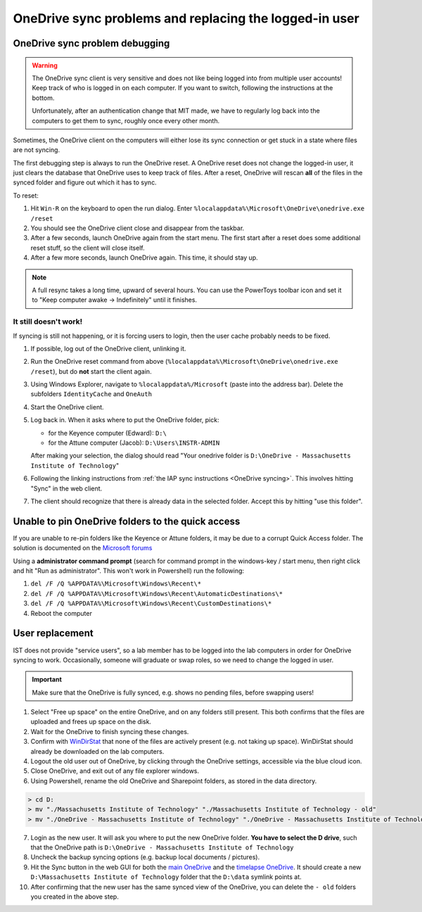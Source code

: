 
=======================================================
OneDrive sync problems and replacing the logged-in user
=======================================================

OneDrive sync problem debugging
-------------------------------

.. warning::

   The OneDrive sync client is very sensitive and does not like being logged into
   from multiple user accounts! Keep track of who is logged in on each computer.
   If you want to switch, following the instructions at the bottom.

   Unfortunately, after an authentication change that MIT made, we have to regularly
   log back into the computers to get them to sync, roughly once every other month.

Sometimes, the OneDrive client on the computers will either lose its sync connection or
get stuck in a state where files are not syncing.

The first debugging step is always to run the OneDrive reset. A OneDrive reset does not
change the logged-in user, it just clears the database that OneDrive uses to keep track of files.
After a reset, OneDrive will rescan **all** of the files in the synced folder and figure out which
it has to sync.

To reset:

1. Hit ``Win-R`` on the keyboard to open the run dialog. Enter ``%localappdata%\Microsoft\OneDrive\onedrive.exe /reset``
2. You should see the OneDrive client close and disappear from the taskbar.
3. After a few seconds, launch OneDrive again from the start menu. The first start after a reset does
   some additional reset stuff, so the client will close itself.
4. After a few more seconds, launch OneDrive again. This time, it should stay up.

.. note::

   A full resync takes a long time, upward of several hours. You can use the PowerToys toolbar
   icon and set it to "Keep computer awake -> Indefinitely" until it finishes.

It still doesn't work!
~~~~~~~~~~~~~~~~~~~~~~
If syncing is still not happening, or it is forcing users to login, then the user cache probably
needs to be fixed.

1. If possible, log out of the OneDrive client, unlinking it.
2. Run the OneDrive reset command from above (``%localappdata%\Microsoft\OneDrive\onedrive.exe /reset``), but do
   **not** start the client again.
3. Using Windows Explorer, navigate to ``%localappdata%/Microsoft`` (paste into the address bar). Delete the subfolders
   ``IdentityCache`` and ``OneAuth``
4. Start the OneDrive client.
5. Log back in. When it asks where to put the OneDrive folder, pick:
   
   - for the Keyence computer (Edward): ``D:\``
   - for the Attune computer (Jacob): ``D:\Users\INSTR-ADMIN``

   After making your selection, the dialog should read "Your onedrive folder is ``D:\OneDrive - Massachusetts Institute of Technology``"
6. Following the linking instructions from :ref:`the IAP sync instructions <OneDrive syncing>`. This involves hitting "Sync" in the web client.
7. The client should recognize that there is already data in the selected folder. Accept this by hitting "use this folder".

Unable to pin OneDrive folders to the quick access
--------------------------------------------------
If you are unable to re-pin folders like the Keyence or Attune folders, it may be
due to a corrupt Quick Access folder. The solution is documented on the `Microsoft forums  <https://answers.microsoft.com/en-us/windows/forum/all/cant-pin-images-and-documents-folder-to-quick/7c0380af-8d9b-4b85-ae0d-d7481dc67efe>`__

Using a **administrator command prompt** (search for command prompt in the windows-key / start menu, then right click and hit "Run as administrator". This won't work in Powershell) run the following:

1. ``del /F /Q %APPDATA%\Microsoft\Windows\Recent\*``
2. ``del /F /Q %APPDATA%\Microsoft\Windows\Recent\AutomaticDestinations\*``
3. ``del /F /Q %APPDATA%\Microsoft\Windows\Recent\CustomDestinations\*``
4. Reboot the computer


User replacement
----------------

IST does not provide "service users", so a lab member has to be logged into the lab computers
in order for OneDrive syncing to work. Occasionally, someone will graduate or swap roles,
so we need to change the logged in user.

.. important::
    Make sure that the OneDrive is fully synced, e.g. shows no pending files, before
    swapping users!

1. Select "Free up space" on the entire OneDrive, and on any folders still present. This both confirms
   that the files are uploaded and frees up space on the disk.
2. Wait for the OneDrive to finish syncing these changes.
3. Confirm with `WinDirStat <https://windirstat.net>`__ that none of the files are actively present (e.g. not taking up space).
   WinDirStat should already be downloaded on the lab computers.
4. Logout the old user out of OneDrive, by clicking through the OneDrive settings, accessible via the blue cloud icon.
5. Close OneDrive, and exit out of any file explorer windows.
6. Using Powershell, rename the old OneDrive and Sharepoint folders, as stored in the data directory.

.. code-block:: console
    :class: powershell-console

    > cd D:
    > mv "./Massachusetts Institute of Technology" "./Massachusetts Institute of Technology - old"
    > mv "./OneDrive - Massachusetts Institute of Technology" "./OneDrive - Massachusetts Institute of Technology - old"

7. Login as the new user. It will ask you where to put the new OneDrive folder. **You have to select the D drive**, such that
   the OneDrive path is ``D:\OneDrive - Massachusetts Institute of Technology``
8. Uncheck the backup syncing options (e.g. backup local documents / pictures).
9. Hit the Sync button in the web GUI for both the `main OneDrive <https://mitprod.sharepoint.com/sites/GallowayLab/Shared%20Documents/Forms/AllItems.aspx>`__ and the `timelapse OneDrive <https://mitprod.sharepoint.com/sites/GallowayLab-Timelapse/Shared%20Documents/Forms/AllItems.aspx>`__. It should create a new ``D:\Massachusetts Institute of Technology`` folder that the ``D:\data`` symlink points at.
10. After confirming that the new user has the same synced view of the OneDrive, you can delete the ``- old`` folders you created in the above step.